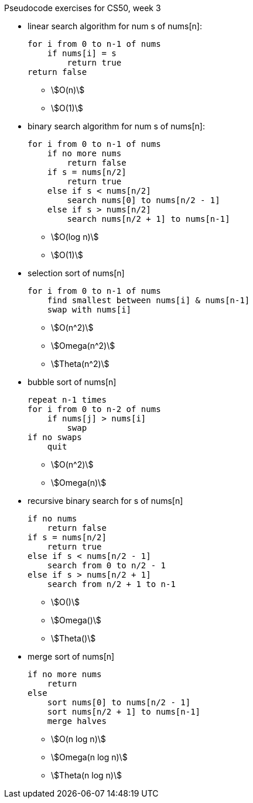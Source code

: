 Pseudocode exercises for CS50, week 3

* linear search algorithm for num s of nums[n]:
+
----
for i from 0 to n-1 of nums
    if nums[i] = s
        return true
return false
----
** stem:[O(n)]
** stem:[O(1)]

* binary search algorithm for num s of nums[n]:
+
----
for i from 0 to n-1 of nums
    if no more nums
        return false
    if s = nums[n/2]
        return true
    else if s < nums[n/2]
        search nums[0] to nums[n/2 - 1]
    else if s > nums[n/2]
        search nums[n/2 + 1] to nums[n-1]
----
** stem:[O(log n)]
** stem:[O(1)]

* selection sort of nums[n]
+
----
for i from 0 to n-1 of nums
    find smallest between nums[i] & nums[n-1]
    swap with nums[i]
----
** stem:[O(n^2)]
** stem:[Omega(n^2)]
** stem:[Theta(n^2)]

* bubble sort of nums[n]
+
----
repeat n-1 times
for i from 0 to n-2 of nums
    if nums[j] > nums[i]
        swap
if no swaps
    quit
----
** stem:[O(n^2)]
** stem:[Omega(n)]

* recursive binary search for s of nums[n]
+
----
if no nums
    return false
if s = nums[n/2]
    return true
else if s < nums[n/2 - 1]
    search from 0 to n/2 - 1
else if s > nums[n/2 + 1]
    search from n/2 + 1 to n-1
----
** stem:[O()]
** stem:[Omega()]
** stem:[Theta()]

* merge sort of nums[n]
+
----
if no more nums
    return
else
    sort nums[0] to nums[n/2 - 1]
    sort nums[n/2 + 1] to nums[n-1]
    merge halves
----
** stem:[O(n log n)]
** stem:[Omega(n log n)]
** stem:[Theta(n log n)]

